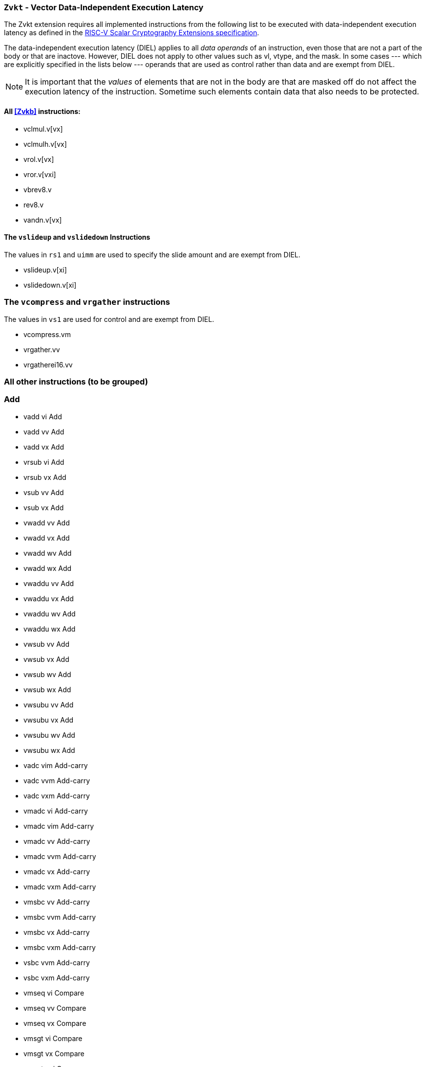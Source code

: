 [[zvkt,Zvkt]]
=== `Zvkt` - Vector Data-Independent Execution Latency

The Zvkt extension requires all implemented instructions from the following list to be
executed with data-independent execution latency as defined in the 
link:https://github.com/riscv/riscv-crypto/releases/tag/v1.0.1-scalar[RISC-V Scalar Cryptography Extensions specification].

The data-independent execution latency (DIEL) applies to all _data operands_ of an instruction, even those that are not a
part of the body or that are inactove. However, DIEL does not apply to other values such as vl, vtype, and the mask.
In some cases --- which are explicitly specified in the lists below --- operands that are used as control rather than data
and are exempt from DIEL.

[NOTE]
====
It is important that the _values_ of elements that are not in the body are that are masked off do not affect the execution
latency of the instruction. Sometime such elements contain data that also needs to be protected.
====

==== All <<Zvkb>> instructions:
- vclmul.v[vx]
- vclmulh.v[vx]
- vrol.v[vx]
- vror.v[vxi]
- vbrev8.v
- rev8.v
- vandn.v[vx]

==== The `vslideup` and `vslidedown` Instructions
The values in `rs1` and `uimm` are used to specify the slide amount and are exempt from DIEL.

- vslideup.v[xi]
- vslidedown.v[xi]

=== The `vcompress` and `vrgather` instructions
The values in `vs1` are used for control and are exempt from DIEL.

- vcompress.vm
- vrgather.vv
- vrgatherei16.vv

=== All other instructions (to be grouped)

=== Add
- vadd	vi	Add
- vadd	vv	Add
- vadd	vx	Add
- vrsub	vi	Add
- vrsub	vx	Add
- vsub	vv	Add
- vsub	vx	Add
- vwadd	vv	Add
- vwadd	vx	Add
- vwadd	wv	Add
- vwadd	wx	Add
- vwaddu	vv	Add
- vwaddu	vx	Add
- vwaddu	wv	Add
- vwaddu	wx	Add
- vwsub	vv	Add
- vwsub	vx	Add
- vwsub	wv	Add
- vwsub	wx	Add
- vwsubu	vv	Add
- vwsubu	vx	Add
- vwsubu	wv	Add
- vwsubu	wx	Add
- vadc	vim	Add-carry
- vadc	vvm	Add-carry
- vadc	vxm	Add-carry
- vmadc	vi	Add-carry
- vmadc	vim	Add-carry
- vmadc	vv	Add-carry
- vmadc	vvm	Add-carry
- vmadc	vx	Add-carry
- vmadc	vxm	Add-carry
- vmsbc	vv	Add-carry
- vmsbc	vvm	Add-carry
- vmsbc	vx	Add-carry
- vmsbc	vxm	Add-carry
- vsbc	vvm	Add-carry
- vsbc	vxm	Add-carry
- vmseq	vi	Compare
- vmseq	vv	Compare
- vmseq	vx	Compare
- vmsgt	vi	Compare
- vmsgt	vx	Compare
- vmsgtu	vi	Compare
- vmsgtu	vx	Compare
- vmsle	vi	Compare
- vmsle	vv	Compare
- vmsle	vx	Compare
- vmsleu	vi	Compare
- vmsleu	vv	Compare
- vmsleu	vx	Compare
- vmslt	vv	Compare
- vmslt	vx	Compare
- vmsltu	vv	Compare
- vmsltu	vx	Compare
- vmsne	vi	Compare
- vmsne	vv	Compare
- vmsne	vx	Compare
- vmv	s	Copy
- vmv	v	Copy
- vmv	x	Copy
- vid	v	Index
- vand	vi	Logical
- vmand	mm	Logical
- vmandn	mm	Logical
- vmnand	mm	Logical
- vmnor	mm	Logical
- vmor	mm	Logical
- vmorn	mm	Logical
- vmxnor	mm	Logical
- vmxor	mm	Logical
- vor	vi	Logical
- vxor	vi	Logical
- vmacc	vv	Madd
- vmacc	vx	Madd
- vmadd	vv	Madd
- vmadd	vx	Madd
- vnmsac	vv	Madd
- vnmsac	vx	Madd
- vnmsub	vv	Madd
- vnmsub	vx	Madd
- vwmacc	vv	Madd
- vwmacc	vx	Madd
- vwmaccsu	vv	Madd
- vwmaccsu	vx	Madd
- vwmaccu	vv	Madd
- vwmaccu	vx	Madd
- vwmaccus	vx	Madd
- vmax	vv	Min/Max
- vmax	vx	Min/Max
- vmaxu	vv	Min/Max
- vmaxu	vx	Min/Max
- vmin	vv	Min/Max
- vmin	vx	Min/Max
- vminu	vv	Min/Max
- vminu	vx	Min/Max
- vmul	vv	Mult
- vmul	vx	Mult
- vmulh	vv	Mult
- vmulh	vx	Mult
- vmulhsu	vv	Mult
- vmulhsu	vx	Mult
- vmulhu	vv	Mult
- vmulhu	vx	Mult
- vwmul	vv	Mult
- vwmul	vx	Mult
- vwmulsu	vv	Mult
- vwmulsu	vx	Mult
- vwmulu	vv	Mult
- vwmulu	vx	Mult
- vmerge	vim	Permute
- vmerge	vxm	Permute
- vmv	v	Permute
- vrgather	vi	Permute
- vredand	vs	Reduce Logical
- vredor	vs	Reduce Logical
- vredxor	vs	Reduce Logical
- vredsum	vs	Reduce Sum
- vmerge	vvm	Select
- vnsra	wi	Shift
- vnsra	wv	Shift
- vnsra	wx	Shift
- vnsrl	wi	Shift
- vnsrl	wv	Shift
- vnsrl	wx	Shift
- vsll	vi	Shift
- vsll	vv	Shift
- vsll	vx	Shift
- vsra	vi	Shift
- vsra	vv	Shift
- vsra	vx	Shift
- vsrl	vi	Shift
- vsrl	vv	Shift
- vsrl	vx	Shift
- vslide1down	vx	Slide
- vslide1up	vx	Slide
- vmv	v	Splat
- vrgather	vx	Splat
- vsext	vf2	Widen-extend
- vsext	vf4	Widen-extend
- vsext	vf8	Widen-extend
- vzext	vf2	Widen-extend
- vzext	vf4	Widen-extend
- vzext	vf8	Widen-extend
